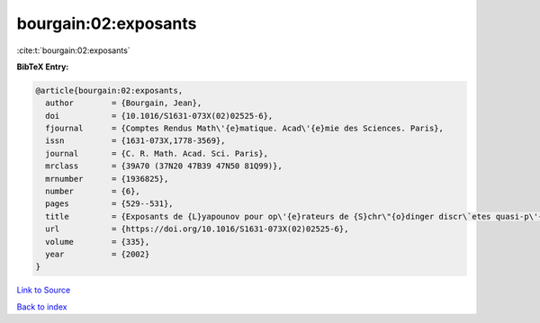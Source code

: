 bourgain:02:exposants
=====================

:cite:t:`bourgain:02:exposants`

**BibTeX Entry:**

.. code-block:: bibtex

   @article{bourgain:02:exposants,
     author        = {Bourgain, Jean},
     doi           = {10.1016/S1631-073X(02)02525-6},
     fjournal      = {Comptes Rendus Math\'{e}matique. Acad\'{e}mie des Sciences. Paris},
     issn          = {1631-073X,1778-3569},
     journal       = {C. R. Math. Acad. Sci. Paris},
     mrclass       = {39A70 (37N20 47B39 47N50 81Q99)},
     mrnumber      = {1936825},
     number        = {6},
     pages         = {529--531},
     title         = {Exposants de {L}yapounov pour op\'{e}rateurs de {S}chr\"{o}dinger discr\`etes quasi-p\'{e}riodiques},
     url           = {https://doi.org/10.1016/S1631-073X(02)02525-6},
     volume        = {335},
     year          = {2002}
   }

`Link to Source <https://doi.org/10.1016/S1631-073X(02)02525-6},>`_


`Back to index <../By-Cite-Keys.html>`_

